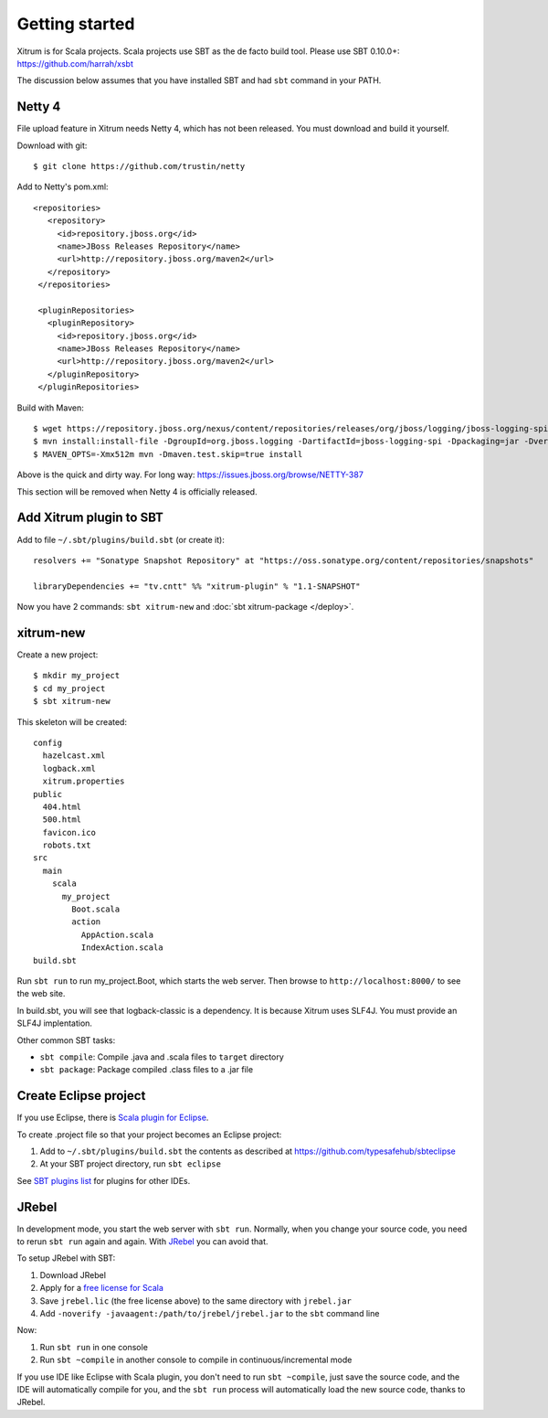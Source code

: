 Getting started
===============

.. image:: http://www.bdoubliees.com/journalspirou/sfigures6/schtroumpfs/s13.jpg

Xitrum is for Scala projects. Scala projects use SBT as the de facto build tool.
Please use SBT 0.10.0+:
https://github.com/harrah/xsbt

The discussion below assumes that you have installed SBT and had ``sbt`` command
in your PATH.

Netty 4
-------

File upload feature in Xitrum needs Netty 4, which has not been released. You
must download and build it yourself.

Download with git:

::

  $ git clone https://github.com/trustin/netty

Add to Netty's pom.xml:

::

  <repositories>
     <repository>
       <id>repository.jboss.org</id>
       <name>JBoss Releases Repository</name>
       <url>http://repository.jboss.org/maven2</url>
     </repository>
   </repositories>

   <pluginRepositories>
     <pluginRepository>
       <id>repository.jboss.org</id>
       <name>JBoss Releases Repository</name>
       <url>http://repository.jboss.org/maven2</url>
     </pluginRepository>
   </pluginRepositories>

Build with Maven:

::

  $ wget https://repository.jboss.org/nexus/content/repositories/releases/org/jboss/logging/jboss-logging-spi/2.1.2.GA/jboss-logging-spi-2.1.2.GA.jar
  $ mvn install:install-file -DgroupId=org.jboss.logging -DartifactId=jboss-logging-spi -Dpackaging=jar -Dversion=2.1.2.GA -Dfile=jboss-logging-spi-2.1.2.GA.jar -DgeneratePom=true
  $ MAVEN_OPTS=-Xmx512m mvn -Dmaven.test.skip=true install

Above is the quick and dirty way. For long way: https://issues.jboss.org/browse/NETTY-387

This section will be removed when Netty 4 is officially released.

Add Xitrum plugin to SBT
------------------------

Add to file ``~/.sbt/plugins/build.sbt`` (or create it):

::

  resolvers += "Sonatype Snapshot Repository" at "https://oss.sonatype.org/content/repositories/snapshots"

  libraryDependencies += "tv.cntt" %% "xitrum-plugin" % "1.1-SNAPSHOT"

Now you have 2 commands: ``sbt xitrum-new`` and :doc:`sbt xitrum-package </deploy>`.

xitrum-new
----------

Create a new project:

::

  $ mkdir my_project
  $ cd my_project
  $ sbt xitrum-new

This skeleton will be created:

::

  config
    hazelcast.xml
    logback.xml
    xitrum.properties
  public
    404.html
    500.html
    favicon.ico
    robots.txt
  src
    main
      scala
        my_project
          Boot.scala
          action
            AppAction.scala
            IndexAction.scala
  build.sbt

Run ``sbt run`` to run my_project.Boot, which starts the web server.
Then browse to ``http://localhost:8000/`` to see the web site.

In build.sbt, you will see that logback-classic is a dependency. It is because
Xitrum uses SLF4J. You must provide an SLF4J implentation.

Other common SBT tasks:

* ``sbt compile``: Compile .java and .scala files to ``target`` directory
* ``sbt package``: Package compiled .class files to a .jar file

Create Eclipse project
----------------------

If you use Eclipse, there is `Scala plugin for Eclipse <http://www.scala-ide.org/>`_.

To create .project file so that your project becomes an Eclipse project:

1. Add to ``~/.sbt/plugins/build.sbt`` the contents as described at https://github.com/typesafehub/sbteclipse
2. At your SBT project directory, run ``sbt eclipse``

See `SBT plugins list <https://github.com/harrah/xsbt/wiki/sbt-0.10-plugins-list>`_
for plugins for other IDEs.

JRebel
------

In development mode, you start the web server with ``sbt run``. Normally, when
you change your source code, you need to rerun ``sbt run`` again and again.
With `JRebel <http://www.zeroturnaround.com/jrebel/>`_ you can avoid that.

To setup JRebel with SBT:

1. Download JRebel
2. Apply for a `free license for Scala <http://sales.zeroturnaround.com/>`_
3. Save ``jrebel.lic`` (the free license above) to the same directory with ``jrebel.jar``
4. Add ``-noverify -javaagent:/path/to/jrebel/jrebel.jar`` to the ``sbt`` command line

Now:

1. Run ``sbt run`` in one console
2. Run ``sbt ~compile`` in another console to compile in continuous/incremental mode

If you use IDE like Eclipse with Scala plugin, you don't need to run ``sbt ~compile``,
just save the source code, and the IDE will automatically compile for you, and
the ``sbt run`` process will automatically load the new source code, thanks to
JRebel.
